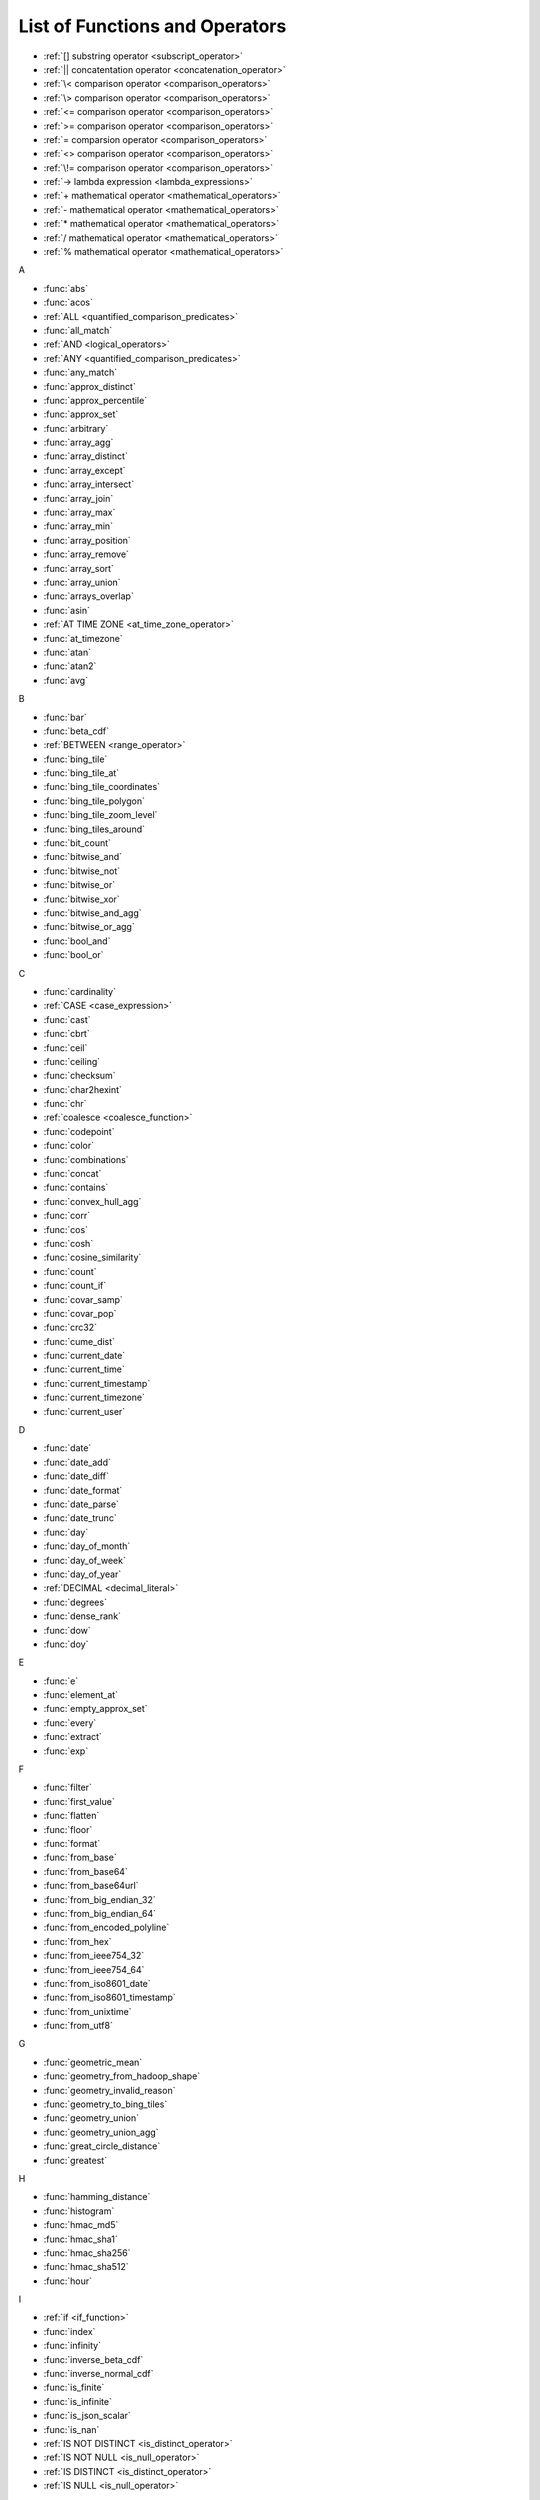 ===============================
List of Functions and Operators
===============================


- :ref:`[] substring operator <subscript_operator>`
- :ref:`|| concatentation operator <concatenation_operator>`
- :ref:`\< comparison operator <comparison_operators>`
- :ref:`\> comparison operator <comparison_operators>`
- :ref:`<= comparison operator <comparison_operators>`
- :ref:`>= comparison operator <comparison_operators>`
- :ref:`= comparsion operator <comparison_operators>`
- :ref:`<> comparison operator <comparison_operators>`
- :ref:`\!= comparison operator <comparison_operators>`
- :ref:`-> lambda expression <lambda_expressions>`
- :ref:`+ mathematical operator <mathematical_operators>`
- :ref:`- mathematical operator <mathematical_operators>`
- :ref:`* mathematical operator <mathematical_operators>`
- :ref:`/ mathematical operator <mathematical_operators>`
- :ref:`% mathematical operator <mathematical_operators>`

A

- :func:`abs`
- :func:`acos`
- :ref:`ALL <quantified_comparison_predicates>`
- :func:`all_match`
- :ref:`AND <logical_operators>`
- :ref:`ANY <quantified_comparison_predicates>`
- :func:`any_match`
- :func:`approx_distinct`
- :func:`approx_percentile`
- :func:`approx_set`
- :func:`arbitrary`
- :func:`array_agg`
- :func:`array_distinct`
- :func:`array_except`
- :func:`array_intersect`
- :func:`array_join`
- :func:`array_max`
- :func:`array_min`
- :func:`array_position`
- :func:`array_remove`
- :func:`array_sort`
- :func:`array_union`
- :func:`arrays_overlap`
- :func:`asin`
- :ref:`AT TIME ZONE <at_time_zone_operator>`
- :func:`at_timezone`
- :func:`atan`
- :func:`atan2`
- :func:`avg`

B

- :func:`bar`
- :func:`beta_cdf`
- :ref:`BETWEEN <range_operator>`
- :func:`bing_tile`
- :func:`bing_tile_at`
- :func:`bing_tile_coordinates`
- :func:`bing_tile_polygon`
- :func:`bing_tile_zoom_level`
- :func:`bing_tiles_around`
- :func:`bit_count`
- :func:`bitwise_and`
- :func:`bitwise_not`
- :func:`bitwise_or`
- :func:`bitwise_xor`
- :func:`bitwise_and_agg`
- :func:`bitwise_or_agg`
- :func:`bool_and`
- :func:`bool_or`

C

- :func:`cardinality`
- :ref:`CASE <case_expression>`
- :func:`cast`
- :func:`cbrt`
- :func:`ceil`
- :func:`ceiling`
- :func:`checksum`
- :func:`char2hexint`
- :func:`chr`
- :ref:`coalesce <coalesce_function>`
- :func:`codepoint`
- :func:`color`
- :func:`combinations`
- :func:`concat`
- :func:`contains`
- :func:`convex_hull_agg`
- :func:`corr`
- :func:`cos`
- :func:`cosh`
- :func:`cosine_similarity`
- :func:`count`
- :func:`count_if`
- :func:`covar_samp`
- :func:`covar_pop`
- :func:`crc32`
- :func:`cume_dist`
- :func:`current_date`
- :func:`current_time`
- :func:`current_timestamp`
- :func:`current_timezone`
- :func:`current_user`

D

- :func:`date`
- :func:`date_add`
- :func:`date_diff`
- :func:`date_format`
- :func:`date_parse`
- :func:`date_trunc`
- :func:`day`
- :func:`day_of_month`
- :func:`day_of_week`
- :func:`day_of_year`
- :ref:`DECIMAL <decimal_literal>`
- :func:`degrees`
- :func:`dense_rank`
- :func:`dow`
- :func:`doy`

E

- :func:`e`
- :func:`element_at`
- :func:`empty_approx_set`
- :func:`every`
- :func:`extract`
- :func:`exp`

F

- :func:`filter`
- :func:`first_value`
- :func:`flatten`
- :func:`floor`
- :func:`format`
- :func:`from_base`
- :func:`from_base64`
- :func:`from_base64url`
- :func:`from_big_endian_32`
- :func:`from_big_endian_64`
- :func:`from_encoded_polyline`
- :func:`from_hex`
- :func:`from_ieee754_32`
- :func:`from_ieee754_64`
- :func:`from_iso8601_date`
- :func:`from_iso8601_timestamp`
- :func:`from_unixtime`
- :func:`from_utf8`

G

- :func:`geometric_mean`
- :func:`geometry_from_hadoop_shape`
- :func:`geometry_invalid_reason`
- :func:`geometry_to_bing_tiles`
- :func:`geometry_union`
- :func:`geometry_union_agg`
- :func:`great_circle_distance`
- :func:`greatest`

H

- :func:`hamming_distance`
- :func:`histogram`
- :func:`hmac_md5`
- :func:`hmac_sha1`
- :func:`hmac_sha256`
- :func:`hmac_sha512`
- :func:`hour`

I

- :ref:`if <if_function>`
- :func:`index`
- :func:`infinity`
- :func:`inverse_beta_cdf`
- :func:`inverse_normal_cdf`
- :func:`is_finite`
- :func:`is_infinite`
- :func:`is_json_scalar`
- :func:`is_nan`
- :ref:`IS NOT DISTINCT <is_distinct_operator>`
- :ref:`IS NOT NULL <is_null_operator>`
- :ref:`IS DISTINCT <is_distinct_operator>`
- :ref:`IS NULL <is_null_operator>`

J

- :func:`json_array_contains`
- :func:`json_array_get`
- :func:`json_array_length`
- :func:`json_extract`
- :func:`json_extract_scalar`
- :func:`json_format`
- :func:`json_parse`
- :func:`json_size`

K

- :func:`kurtosis`

L

- :func:`lag`
- :func:`last_day_of_month`
- :func:`last_value`
- :func:`lead`
- :func:`least`
- :func:`length`
- :func:`levenshtein_distance`
- :func:`line_interpolate_point`
- :func:`line_interpolate_points`
- :func:`ln`
- :func:`localtime`
- :func:`localtimestamp`
- :func:`log`
- :func:`log10`
- :func:`log2`
- :func:`lower`
- :func:`lpad`
- :func:`ltrim`

M

- :func:`map`
- :func:`map_agg`
- :func:`map_concat`
- :func:`map_entries`
- :func:`map_filter`
- :func:`map_from_entries`
- :func:`map_keys`
- :func:`map_values`
- :func:`map_zip_with`
- :func:`max`
- :func:`max_by`
- :func:`md5`
- :func:`merge`
- :func:`millisecond`
- :func:`min`
- :func:`min_by`
- :func:`minute`
- :func:`mod`
- :func:`month`
- :func:`multimap_agg`
- :func:`multimap_from_entries`

N

- :func:`nan`
- :func:`next_day`
- :func:`ngrams`
- :func:`none_match`
- :func:`normal_cdf`
- :func:`normalize`
- :ref:`NOT <logical_operators>`
- :ref:`NOT BETWEEN <range_operator>`
- :func:`now`
- :func:`nth_value`
- :func:`ntile`
- :ref:`nullif <nullif_function>`
- :func:`numeric_histogram`

O

- :ref:`OR <logical_operators>`

P

- :func:`parse_datetime`
- :func:`parse_duration`
- :func:`parse_presto_data_size`
- :func:`percent_rank`
- :func:`pi`
- :func:`position`
- :func:`pow`
- :func:`power`

Q

- :func:`qdigest_agg`
- :func:`quarter`

R

- :func:`radians`
- :func:`rand`
- :func:`random`
- :func:`rank`
- :func:`reduce`
- :func:`reduce_agg`
- :func:`regexp_count`
- :func:`regexp_extract`
- :func:`regexp_extract_all`
- :func:`regexp_like`
- :func:`regexp_position`
- :func:`regexp_replace`
- :func:`regexp_split`
- :func:`regr_intercept`
- :func:`regr_slope`
- :func:`render`
- :func:`repeat`
- :func:`replace`
- :func:`reverse`
- :func:`rgb`
- :func:`round`
- :func:`row_number`
- :func:`rpad`
- :func:`rtrim`

S

- :func:`second`
- :func:`sequence`
- :func:`sha1`
- :func:`sha256`
- :func:`sha512`
- :func:`shuffle`
- :func:`sign`
- :func:`simplify_geometry`
- :func:`sin`
- :func:`slice`
- :func:`skewness`
- :ref:`SOME <quantified_comparison_predicates>`
- :func:`split`
- :func:`split_part`
- :func:`split_to_map`
- :func:`split_to_multimap`
- :func:`spooky_hash_v2_32`
- :func:`spooky_hash_v2_64`
- :func:`sqrt`
- :func:`ST_Area`
- :func:`ST_AsBinary`
- :func:`ST_AsText`
- :func:`ST_Boundary`
- :func:`ST_Buffer`
- :func:`ST_Centroid`
- :func:`ST_Contains`
- :func:`ST_ConvexHull`
- :func:`ST_CoordDim`
- :func:`ST_Crosses`
- :func:`ST_Difference`
- :func:`ST_Dimension`
- :func:`ST_Disjoint`
- :func:`ST_Distance`
- :func:`ST_EndPoint`
- :func:`ST_Envelope`
- :func:`ST_EnvelopeAsPts`
- :func:`ST_Equals`
- :func:`ST_ExteriorRing`
- :func:`ST_Geometries`
- :func:`ST_GeometryN`
- :func:`ST_GeometryFromText`
- :func:`ST_GeometryType`
- :func:`ST_GeomFromBinary`
- :func:`ST_InteriorRingN`
- :func:`ST_InteriorRings`
- :func:`ST_Intersection`
- :func:`ST_Intersects`
- :func:`ST_IsClosed`
- :func:`ST_IsEmpty`
- :func:`ST_IsSimple`
- :func:`ST_IsRing`
- :func:`ST_IsValid`
- :func:`ST_Length`
- :func:`ST_LineFromText`
- :func:`ST_LineString`
- :func:`ST_MultiPoint`
- :func:`ST_NumGeometries`
- :func:`ST_NumPoints`
- :func:`ST_Overlaps`
- :func:`ST_Point`
- :func:`ST_PointN`
- :func:`ST_Points`
- :func:`ST_Polygon`
- :func:`ST_Relate`
- :func:`ST_StartPoint`
- :func:`ST_SymDifference`
- :func:`ST_Touches`
- :func:`ST_Union`
- :func:`ST_Within`
- :func:`ST_X`
- :func:`ST_XMax`
- :func:`ST_XMin`
- :func:`ST_Y`
- :func:`ST_YMax`
- :func:`ST_YMin`
- :func:`stddev`
- :func:`stddev_pop`
- :func:`stddev_samp`
- :func:`strpos`
- :func:`substr`
- :func:`substring`
- :func:`sum`

T

- :func:`tan`
- :func:`tanh`
- :func:`timezone_hour`
- :func:`timezone_minute`
- :func:`to_base`
- :func:`to_base64`
- :func:`to_big_endian_32`
- :func:`to_big_endian_64`
- :func:`to_char`
- :func:`to_date`
- :func:`to_encoded_polyline`
- :func:`to_geometry`
- :func:`to_hex`
- :func:`to_ieee754_32`
- :func:`to_ieee754_64`
- :func:`to_iso8601`
- :func:`to_milliseconds`
- :func:`to_spherical_geography`
- :func:`to_timestamp`
- :func:`to_unixtime`
- :func:`to_utf8`
- :func:`transform`
- :func:`transform_keys`
- :func:`transform_values`
- :func:`trim`
- :func:`truncate`
- :ref:`try <try_function>`
- :func:`try_cast`
- :func:`typeof`

U

- :func:`upper`
- :func:`url_decode`
- :func:`url_encode`
- :func:`url_extract_fragment`
- :func:`url_extract_host`
- :func:`url_extract_parameter`
- :func:`url_extract_path`
- :func:`url_extract_port`
- :func:`url_extract_query`
- :func:`uuid`

V

- :func:`value_at_quantile`
- :func:`values_at_quantiles`
- :func:`var_pop`
- :func:`var_samp`
- :func:`variance`

W

- :func:`week`
- :func:`week_of_year`
- :func:`width_bucket`
- :func:`wilson_interval_lower`
- :func:`wilson_interval_upper`
- :func:`with_timezone`
- :func:`word_stem`

X

- :func:`xxhash64`

Y

- :func:`year`
- :func:`year_of_week`
- :func:`yow`

Z

- :func:`zip`
- :func:`zip_with`

